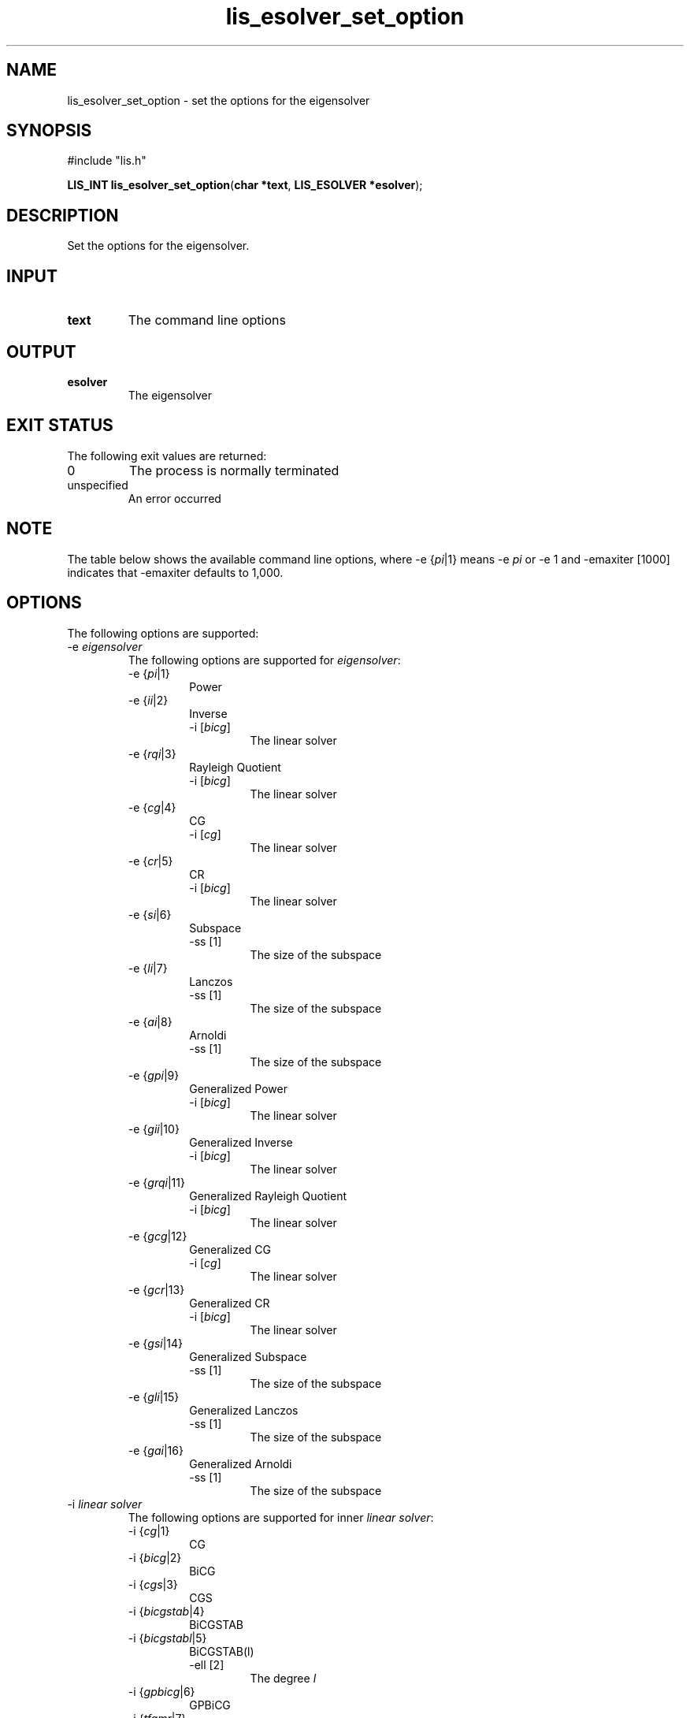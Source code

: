 .TH lis_esolver_set_option 3 "14 Sep 2017" "Man Page" "Lis Library Functions"

.SH NAME

lis_esolver_set_option \- set the options for the eigensolver

.SH SYNOPSIS

#include "lis.h"

\fBLIS_INT lis_esolver_set_option\fR(\fBchar *text\fR, \fBLIS_ESOLVER *esolver\fR);

.SH DESCRIPTION

Set the options for the eigensolver.

.SH INPUT

.IP "\fBtext\fR"
The command line options

.SH OUTPUT

.IP "\fBesolver\fR"
The eigensolver

.SH EXIT STATUS

The following exit values are returned:
.IP "0"
The process is normally terminated
.IP "unspecified"
An error occurred

.SH NOTE

The table below shows the available command line options, where -e {\fIpi\fR|1} means -e \fIpi\fR 
or -e 1 and -emaxiter [1000] indicates that -emaxiter defaults to 1,000.

.SH OPTIONS

The following options are supported:
.IP "-e \fIeigensolver\fR"
The following options are supported for \fIeigensolver\fR:
.RS
.IP "-e {\fIpi\fR|1}"
Power
.IP "-e {\fIii\fR|2}"
Inverse
.RS
.IP "-i [\fIbicg\fR]"
The linear solver
.RE
.IP "-e {\fIrqi\fR|3}"
Rayleigh Quotient
.RS
.IP "-i [\fIbicg\fR]"
The linear solver
.RE
.IP "-e {\fIcg\fR|4}"
CG
.RS
.IP "-i [\fIcg\fR]"
The linear solver
.RE
.IP "-e {\fIcr\fR|5}"
CR
.RS
.IP "-i [\fIbicg\fR]"
The linear solver
.RE
.IP "-e {\fIsi\fR|6}"
Subspace
.RS
.IP "-ss [1]"
The size of the subspace
.RE
.IP "-e {\fIli\fR|7}"
Lanczos
.RS
.IP "-ss [1]"
The size of the subspace
.RE
.IP "-e {\fIai\fR|8}"
Arnoldi
.RS
.IP "-ss [1]"
The size of the subspace
.RE
.IP "-e {\fIgpi\fR|9}"
Generalized Power
.RS
.IP "-i [\fIbicg\fR]"
The linear solver
.RE
.IP "-e {\fIgii\fR|10}"
Generalized Inverse
.RS
.IP "-i [\fIbicg\fR]"
The linear solver
.RE
.IP "-e {\fIgrqi\fR|11}"
Generalized Rayleigh Quotient
.RS
.IP "-i [\fIbicg\fR]"
The linear solver
.RE
.IP "-e {\fIgcg\fR|12}"
Generalized CG
.RS
.IP "-i [\fIcg\fR]"
The linear solver
.RE
.IP "-e {\fIgcr\fR|13}"
Generalized CR
.RS
.IP "-i [\fIbicg\fR]"
The linear solver
.RE
.IP "-e {\fIgsi\fR|14}"
Generalized Subspace
.RS
.IP "-ss [1]"
The size of the subspace
.RE
.IP "-e {\fIgli\fR|15}"
Generalized Lanczos
.RS
.IP "-ss [1]"
The size of the subspace
.RE
.IP "-e {\fIgai\fR|16}"
Generalized Arnoldi
.RS
.IP "-ss [1]"
The size of the subspace
.RE
.RE
.IP "-i \fIlinear solver\fR"
The following options are supported for inner \fIlinear solver\fR:
.RS 
.IP "-i {\fIcg\fR|1}"
CG
.IP "-i {\fIbicg\fR|2}"
BiCG
.IP "-i {\fIcgs\fR|3}"
CGS
.IP "-i {\fIbicgstab\fR|4}"
BiCGSTAB
.IP "-i {\fIbicgstabl\fR|5}"
BiCGSTAB(l)
.RS
.IP "-ell [2]"
The degree \fIl\fR
.RE
.IP "-i {\fIgpbicg\fR|6}"
GPBiCG
.IP "-i {\fItfqmr\fR|7}"
TFQMR
.IP "-i {\fIorthomin\fR|8}"
Orthomin(m)
.RS
.IP "-restart [40]"
The restart value \fIm\fR
.RE
.IP "-i {\fIgmres\fR|9}"
GMRES(m)
.RS
.IP "-restart [40]"
The restart value \fIm\fR
.RE
.IP "-i {\fIjacobi\fR|10}"
Jacobi
.IP "-i {\fIgs\fR|11}"
Gauss-Seidel
.IP "-i {\fIsor\fR|12}"
SOR
.RS
.IP "-omega [1.9]"
The relaxation coefficient \fIomega\fR (0<\fIomega\fR<2)
.RE
.IP "-i {\fIbicgsafe\fR|13}"
BiCGSafe
.IP "-i {\fIcr\fR|14}"
CR
.IP "-i {\fIbicr\fR|15}"
BiCR
.IP "-i {\fIcrs\fR|16}"
CRS
.IP "-i {\fIbicrstab\fR|17}"
BiCRSTAB
.IP "-i {\fIgpbicr\fR|18}"
GPBiCR
.IP "-i {\fIbicrsafe\fR|19}"
BiCRSafe
.IP "-i {\fIfgmres\fR|20}"
FGMRES(m)
.RS
.IP "-restart [40]"
The restart value \fIm\fR
.RE
.IP "-i {\fIidrs\fR|21}"
IDR(s)
.RS
.IP "-irestart [2]"
The restart value \fIs\fR
.RE
.IP "-i {\fIidr1\fR|22}"
IDR(1)
.IP "-i {\fIminres\fR|23}"
MINRES
.IP "-i {\fIcocg\fR|24}"
COCG
.IP "-i {\fIcocr\fR|25}"
COCR
.RE

.IP "-p \fIpreconditioner\fR"
The following options are supported for \fIpreconditioner\fR:
.RS 
.IP "-p {\fInone\fR|0}"
None
.IP "-p {\fIjacobi\fR|1}"
Jacobi
.IP "-p {\fIilu\fR|2}"
ILU(k)
.RS 
.IP "-ilu_fill [0]"
The fill level \fIk\fR
.RE
.IP "-p {\fIssor\fR|3}"
SSOR
.RS 
.IP "-ssor_omega [1.0]"
The relaxation coefficient \fIomega\fR (0<\fIomega\fR<2)
.RE
.IP "-p {\fIhybrid\fR|4}"
Hybrid
.RS 
.IP "-hybrid_i [\fIsor\fR]"
The linear solver
.RE
.RS 
.IP "-hybrid_maxiter [25]"
The maximum number of iterations
.RE
.RS 
.IP "-hybrid_tol [1.0e-3]"
The convergence criterion
.RE
.RS 
.IP "-hybrid_omega [1.5]"
The relaxation coefficient \fIomega\fR of the SOR (0<\fIomega\fR<2)
.RE
.RS 
.IP "-hybrid_ell [2]"
The degree \fIl\fR of the BiCGSTAB(l)
.RE
.RS 
.IP "-hybrid_restart [40]"
The restart values of the GMRES and Orthomin
.RE
.IP "-p {\fIis\fR|5}"
I+S
.RS 
.IP "-is_alpha [1.0]"
The parameter \fIalpha\fR of \fII+alpha*S(m)\fR
.RE
.RS 
.IP "-is_m [3]"
The parameter \fIm\fR of \fII+alpha*S(m)\fR
.RE
.IP "-p {\fIsainv\fR|6}"
SAINV
.RS 
.IP "-sainv_drop [0.05]"
The drop criterion
.RE
.IP "-p {\fIsaamg\fR|7}"
SA-AMG
.RS 
.IP "-saamg_unsym [\fIfalse\fR]"
Select the unsymmetric version (The matrix structure must be symmetric)
.RE
.RS 
.IP "-saamg_theta [0.05|0.12]"
The drop criterion
.RE
.IP "-p {\fIiluc\fR|8}"
Crout ILU
.RS 
.IP "-iluc_drop [0.05]"
The drop criterion
.RE
.RS 
.IP "-iluc_rate [5.0]"
The ration of maximum fill-in
.RE
.IP "-p {\fIilut\fR|9}"
ILUT
.RS 
.IP "-ilut_drop [0.05]"
The drop criterion
.RE
.RS 
.IP "-ilut_rate [5.0]"
The ration of maximum fill-in
.RE
.IP "-adds \fItrue\fR"
Additive Schwarz
.RS 
.IP "-adds_iter [1]"
The number of iteration
.RE
.RE

Other Options for eigensolver:
.IP "-emaxiter [1000]"
The maximum number of iterations
.IP "-etol [1.0e-12]"
The convergence criterion
.IP "-eprint [0]"
The display of the residual
.RS 
.IP "-eprint {\fInone\fR|0}"
None
.RE
.RS 
.IP "-eprint {\fImem\fR|1}"
Save the residual history
.RE
.RS 
.IP "-eprint {\fIout\fR|2}"
Display the residual history
.RE
.RS 
.IP "-eprint {\fIall\fR|3}"
Save the residual history and display it on the screen
.RE
.IP "-ie [ii]"
The inner eigensolver used in Subspace, Lanczos, and Arnoldi
.IP "-ige [ii]"
The inner eigensolver used in Generalized Subspace, Generalized Lanczos, and Generalized Arnoldi
.IP "-shift [0.0]"
The amount of the shift
.IP "-initx_ones [\fItrue\fR]"
The behavior of the initial vector \fIx_0\fR
.RS 
.IP "-initx_ones {\fIfalse\fR|0}"
Given values
.RE
.RS 
.IP "-initx_ones {\fItrue\fR|1}"
All values are set to 1
.RE
.IP "-omp_num_threads [\fIt\fR]"
The number of threads (\fIt\fR represents the maximum number of threads)
.IP "-estorage [0]"
The matrix storage format
.IP "-estorage_block [2]"
The block size of the BSR and BSC formats
.IP "-ef [0]"
The precision of the eigensolver
.RS 
.IP "-ef {\fIdouble\fR|0}"
Double precision
.RE
.RS
.IP "-ef {\fIquad\fR|1}"
Double-double (quadruple) precision
.RE

Other options for inner linear solver:
.IP "-maxiter [1000]"
The maximum number of iterations
.IP "-tol [1.0e-12]"
The convergence criterion
.IP "-print [0]"
The display of the residual
.RS 
.IP "-print {\fInone\fR|0}"
None
.RE
.RS 
.IP "-print {\fImem\fR|1}"
Save the residual history
.RE
.RS 
.IP "-print {\fIout\fR|2}"
Display the residual history
.RE
.RS 
.IP "-print {\fIall\fR|3}"
Save the residual history and display it on the screen
.RE
.IP "-scale [0]"
The scaling
.RS
.IP "-scale {\fInone\fR|0}"
No scaling
.RE
.RS
.IP "-scale {\fIjacobi\fR|1}"
The Jacobi scaling
.RE
.RS
.IP "-scale {\fIsymm_diag\fR|2}"
The diagonal scaling
.RE
.IP "-initx_zeros [\fItrue\fR]"
The behavior of the initial vector \fIx_0\fR
.RS 
.IP "-initx_zero {\fIfalse\fR|0}"
Given values
.RE
.RS 
.IP "-initx_zero {\fItrue\fR|1}"
All values are set to 0
.RE
.IP "-omp_num_threads [\fIt\fR]"
The number of threads (\fIt\fR represents the maximum number of threads)
.IP "-storage [0]"
The matrix storage format
.IP "-storage_block [2]"
The block size of the BSR and BSC formats
.IP "-f [0]"
The precision of the linear solver
.RS 
.IP "-f {\fIdouble\fR|0}"
Double precision
.RE
.RS
.IP "-f {\fIquad\fR|1}"
Double-double (quadruple) precision
.RE
.RE

See Lis User Guide for full description.

.SH SEE ALSO

.BR lis (3)
.PP
http://www.ssisc.org/lis/

